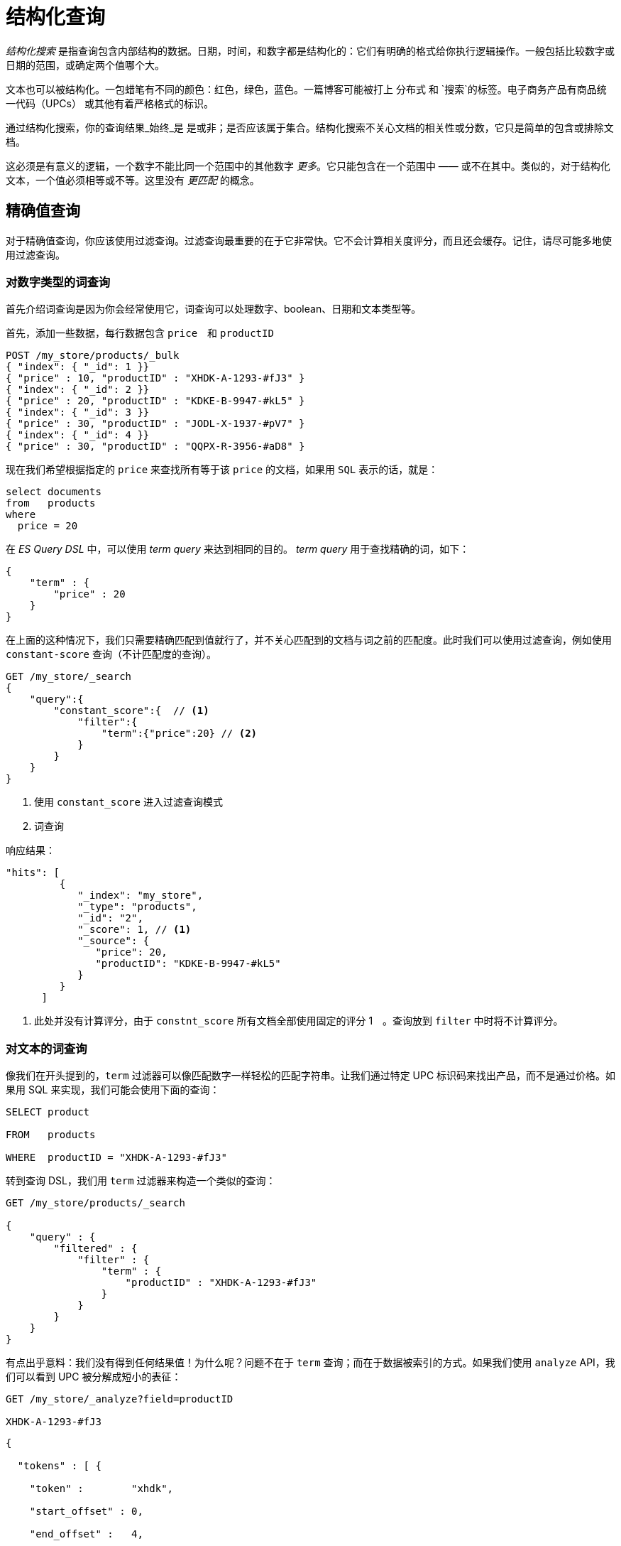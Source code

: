 = 结构化查询
:imagesdir: images

_结构化搜索_ 是指查询包含内部结构的数据。日期，时间，和数字都是结构化的：它们有明确的格式给你执行逻辑操作。一般包括比较数字或日期的范围，或确定两个值哪个大。

文本也可以被结构化。一包蜡笔有不同的颜色：`红色`，`绿色`，`蓝色`。一篇博客可能被打上 `分布式` 和 `搜索`的标签。电子商务产品有商品统一代码（UPCs） 或其他有着严格格式的标识。

通过结构化搜索，你的查询结果_始终_是 是或非；是否应该属于集合。结构化搜索不关心文档的相关性或分数，它只是简单的包含或排除文档。

这必须是有意义的逻辑，一个数字不能比同一个范围中的其他数字 _更多_。它只能包含在一个范围中 —— 或不在其中。类似的，对于结构化文本，一个值必须相等或不等。这里没有 _更匹配_ 的概念。

== 精确值查询
对于精确值查询，你应该使用过滤查询。过滤查询最重要的在于它非常快。它不会计算相关度评分，而且还会缓存。记住，请尽可能多地使用过滤查询。

=== 对数字类型的词查询
首先介绍词查询是因为你会经常使用它，词查询可以处理数字、boolean、日期和文本类型等。


首先，添加一些数据，每行数据包含 `price`　和 `productID`

[source,js]
----
POST /my_store/products/_bulk
{ "index": { "_id": 1 }}
{ "price" : 10, "productID" : "XHDK-A-1293-#fJ3" }
{ "index": { "_id": 2 }}
{ "price" : 20, "productID" : "KDKE-B-9947-#kL5" }
{ "index": { "_id": 3 }}
{ "price" : 30, "productID" : "JODL-X-1937-#pV7" }
{ "index": { "_id": 4 }}
{ "price" : 30, "productID" : "QQPX-R-3956-#aD8" }
----

现在我们希望根据指定的 `price` 来查找所有等于该 `price` 的文档，如果用 `SQL` 表示的话，就是：

[source,sql]
----
select documents
from   products
where
  price = 20
----

在 _ES Query DSL_ 中，可以使用 _term query_ 来达到相同的目的。 _term query_ 用于查找精确的词，如下：

[source,js]
----
{
    "term" : {
        "price" : 20
    }
}
----

在上面的这种情况下，我们只需要精确匹配到值就行了，并不关心匹配到的文档与词之前的匹配度。此时我们可以使用过滤查询，例如使用 `constant-score` 查询（不计匹配度的查询）。

[source,js]
----
GET /my_store/_search
{
    "query":{
        "constant_score":{  // <1>
            "filter":{
                "term":{"price":20} // <2>
            }
        }
    }
}
----

<1> 使用 `constant_score` 进入过滤查询模式
<2> 词查询


响应结果：
[source,js]
----
"hits": [
         {
            "_index": "my_store",
            "_type": "products",
            "_id": "2",
            "_score": 1, // <1>
            "_source": {
               "price": 20,
               "productID": "KDKE-B-9947-#kL5"
            }
         }
      ]
----
<1> 此处并没有计算评分，由于 `constnt_score` 所有文档全部使用固定的评分 1　。查询放到 `filter` 中时将不计算评分。

=== 对文本的词查询

像我们在开头提到的，`term` 过滤器可以像匹配数字一样轻松的匹配字符串。让我们通过特定 UPC 标识码来找出产品，而不是通过价格。如果用 SQL 来实现，我们可能会使用下面的查询：

```sql

SELECT product

FROM   products

WHERE  productID = "XHDK-A-1293-#fJ3"

```

转到查询 DSL，我们用 `term` 过滤器来构造一个类似的查询：

```json

GET /my_store/products/_search

{
    "query" : {
        "filtered" : {
            "filter" : {
                "term" : {
                    "productID" : "XHDK-A-1293-#fJ3"
                }
            }
        }
    }
}

```

有点出乎意料：我们没有得到任何结果值！为什么呢？问题不在于 `term` 查询；而在于数据被索引的方式。如果我们使用 `analyze` API，我们可以看到 UPC 被分解成短小的表征：

```json

GET /my_store/_analyze?field=productID

XHDK-A-1293-#fJ3

```

```json

{

  "tokens" : [ {

    "token" :        "xhdk",

    "start_offset" : 0,

    "end_offset" :   4,

    "type" :         "<ALPHANUM>",

    "position" :     1

  }, {

    "token" :        "a",

    "start_offset" : 5,

    "end_offset" :   6,

    "type" :         "<ALPHANUM>",

    "position" :     2

  }, {

    "token" :        "1293",

    "start_offset" : 7,

    "end_offset" :   11,

    "type" :         "<NUM>",

    "position" :     3

  }, {

    "token" :        "fj3",

    "start_offset" : 13,

    "end_offset" :   16,

    "type" :         "<ALPHANUM>",

    "position" :     4

  } ]

}

```

<!-- SENSE: 080_Structured_Search/05_Term_text.json -->

这里有一些要点：

* 我们得到了四个分开的标记，而不是一个完整的标记来表示 UPC。

* 所有的字符都被转为了小写。

* 我们失去了连字符和 `#` 符号。

所以当我们用 `XHDK-A-1293-#fJ3` 来查找时，得不到任何结果，因为这个标记不在我们的倒排索引中。相反，那里有上面列出的四个标记。

显然，在处理唯一标识码，或其他枚举值时，这不是我们想要的结果。

为了避免这种情况发生，我们需要通过设置这个字段为 `not_analyzed` 来告诉 Elasticsearch 它包含一个准确值。我们曾在【自定义字段映射】中见过它。为了实现目标，我们要先删除旧索引（因为它包含了错误的映射），并创建一个正确映射的索引：

```json

DELETE /my_store <1>

PUT /my_store <2>

{

    "mappings" : {

        "products" : {

            "properties" : {

                "productID" : {

                    "type" : "string",

                    "index" : "not_analyzed" <3>

                }

            }

        }

    }

}

```

<!-- SENSE: 080_Structured_Search/05_Term_text.json -->

<1> 必须首先删除索引，因为我们不能修改已经存在的映射。

<2> 删除后，我们可以用自定义的映射来创建它。

<3> 这里我们明确表示不希望 `productID` 被分析。

现在我们可以继续重新索引文档：

```json

POST /my_store/products/_bulk

{ "index": { "_id": 1 }}

{ "price" : 10, "productID" : "XHDK-A-1293-#fJ3" }

{ "index": { "_id": 2 }}

{ "price" : 20, "productID" : "KDKE-B-9947-#kL5" }

{ "index": { "_id": 3 }}

{ "price" : 30, "productID" : "JODL-X-1937-#pV7" }

{ "index": { "_id": 4 }}

{ "price" : 30, "productID" : "QQPX-R-3956-#aD8" }

```

<!-- SENSE: 080_Structured_Search/05_Term_text.json -->

现在我们的 `term` 过滤器将按预期工作。让我们在新索引的数据上再试一次（注意，查询和过滤都没有修改，只是数据被重新映射了）。

```json

GET /my_store/products/_search

{

    "query" : {

        "filtered" : {

            "filter" : {

                "term" : {

                    "productID" : "XHDK-A-1293-#fJ3"

                }

            }

        }

    }

}

```

<!-- SENSE: 080_Structured_Search/05_Term_text.json -->

`productID` 字段没有经过分析，`term` 过滤器也没有执行分析，所以这条查询找到了准确匹配的值，如期返回了文档 1。

#### 内部过滤操作

Elasticsearch 在内部会通过一些操作来执行一次过滤：

1. _查找匹配文档_。
+
`term` 过滤器在倒排索引中查找词 `XHDK-A-1293-#fJ3`，然后返回包含那个词的文档列表。在这个例子中，只有文档 1 有我们想要的词。

2. _创建bitset_
+
然后过滤器将创建一个 **bitset**(一个由 1 和 0 组成的数组 —— 描述哪些文档包含这个词)。匹配的文档得到 `1` 字节，在我们的例子中，字节集将是 `[1,0,0,0]`，在ES内部，这被表示为 https://www.elastic.co/blog/frame-of-reference-and-roaring-bitmaps[roaring map]　，它可以有效地 _encode_ 为稀少和密集的 _sets_

3. _遍历bitset(s)_
每一次query都会产生一个 _bitsets_ ，ES会遍历 _bitsets_ 以便找到那些匹配 _filter_ 的文档。而遍历的顺序则是越稀少的 _bitset_ 越先遍历。（因为它排除了大部分的documents）

4. _Increment the usage counter_
+
_ES_ 会缓存 _non-scoring_ 查询以便快速访问，但是如果那些用的很少的查询都去缓存的话就显得很不明智了。因为倒排索引， _Non-scoring_　查询本身就已经很快了，所以我们需要缓存那些我们知道会重复使用的查询以免资源浪费。
+
为了办到这一点， _ES_ 会基于每一个索引来做查询记录。如果一个查询在最近的 _256_ 次查询中被使用到了多少，那么它将被缓存在内存中。并且当 _bitsets_ 被缓存后，那些 _segments_ (段)上文档数少于 _10000_ 个的（或者文档数小于该index的总的docs数的3%）将不会缓存。因为这些小的段很快就会消失（被合并成大段），所以小段上去关联 _cache_ 则会造成资源浪费。


尽管不是非常准确的一个说法，但是你还是尽可能从概念上理解 _non-scoring_ 查询的执行速度比 _scoring_ 查询的速度要快很多，因为它少了最耗时的相关度排序那一步骤。

[NOTE]
====
尽可能地先考虑使用 _non-scoring_ 查询，再来考虑使用 _scoring_ 查询，这样你可以写出更高效的查询语句。
====

### 组合过滤查询
上述两个例子中都是介绍的单个过滤查询的使用，然而在实际使用中，你可能需要过滤多个值或字段。比方说，你如何在 _ES_ 中处理这个 _SQL_ ：
[source,sql]
----
SELECT product
FROM   products
WHERE  (price = 20 OR productID = "XHDK-A-1293-#fJ3")
  AND  (price != 30)
----

在这种情况，你需要使用在 constant_score 中嵌套使用 _bool_ 查询，通过 _bool_ 可以连接多个子查询。

#### bool 过滤查询
_bool_ 查询可以由以下四部分组成：
[source,js]
----
{
   "bool" : {
      "must" :     [],
      "should" :   [],
      "must_not" : [],
      "filter":    []
   }
}
----

`must`::
该条件下的子句需要 _must_ 匹配，也就是 _AND_

`must_not`::
该条件下的子句 must_not 匹配，也就是 _NOT_

`should`::
至少一个子句匹配，也就是 _OR_

`filter`::
子句必须匹配，但是使用filter模式，也就是 _Non-Scoring_ 查询

在这次的 _bool_ 查询中，可以忽略它的 `filter` 子句，因为这里的 _bool_ 查询是嵌套在 `constant_score` 子句中，即已经是 _non-scoring_ 模式了，所以这里的 `filter` 子句可以不需要。

[source,js]
----
GET /my_store/products/_search
{
   "query" : {
      "constant_score" : { // <1>
         "filter" : {
            "bool" : {
              "should" : [
                 { "term" : {"price" : 20}}, // <2>
                 { "term" : {"productID" : "XHDK-A-1293-#fJ3"}} // <2>
              ],
              "must_not" : {
                 "term" : {"price" : 30} // <3>
              }
           }
         }
      }
   }
}
----
<1> 注意，这里还是需要使用 constant_score 查询加 _filter_ 来保证它是 non-scoring 模式。
<2> 这里的两个 `term` 查询都在 _should_ 从句中，也就是说至少一个 `term` 需要匹配。
<3> 如何有 _product_ 的 _price_ 为30，则会因为 `must_not` 从句排除掉。

[NOTE]
====
放在 _constant-score_ 模式下的查询都是走的 _filter mode_
====

上面的查询的返回结果：
[source,js]
----
"hits" : [
    {
        "_id" :     "1",
        "_score" :  1.0,
        "_source" : {
          "price" :     10,
          "productID" : "XHDK-A-1293-#fJ3" // <1>
        }
    },
    {
        "_id" :     "2",
        "_score" :  1.0,
        "_source" : {
          "price" :     20, // <2>
          "productID" : "KDKE-B-9947-#kL5"
        }
    }
]
----
<1> 匹配 `productID = "XHDK-A-1293-#fJ3"` 的词查询
<2> 匹配 `price = 20` 的词查询

#### 内嵌的Boolean查询
如果你需要更复杂的查询，可以使用 _bool_ 嵌套查询。

例如，如果有以下 _SQL_ 语句示例：
[source,js]
----
SELECT document
FROM   products
WHERE  productID      = "KDKE-B-9947-#kL5"
  OR (     productID = "JODL-X-1937-#pV7"
       AND price     = 30 )
----

我们可以将它转换为一组内嵌的 _bool_ 过滤查询

[source,js]
----
GET /my_store/products/_search
{
   "query" : {
      "constant_score" : {
         "filter" : {
            "bool" : {
              "should" : [
                { "term" : {"productID" : "KDKE-B-9947-#kL5"}}, //<1>
                { "bool" : { //<1>
                  "must" : [
                    { "term" : {"productID" : "JODL-X-1937-#pV7"}}, //<2>
                    { "term" : {"price" : 30}} //<2>
                  ]
                }}
              ]
           }
         }
      }
   }
}
----
<1> 这里的 _term_ 查询与 _bool_ 查询是兄弟节点并同属于 _should_ 子句下。这里表示至少其中一个匹配。
<2> 这里的两个 _term_ 查询同属于 _must_ 子句下，所以是必须匹配。

上面的查询示例，结果如下：
[source,js]
----
"hits" : [
    {
        "_id" :     "2",
        "_score" :  1.0,
        "_source" : {
          "price" :     20,
          "productID" : "KDKE-B-9947-#kL5" // <1>
        }
    },
    {
        "_id" :     "3",
        "_score" :  1.0,
        "_source" : {
          "price" :      30, // <2>
          "productID" : "JODL-X-1937-#pV7" // <2>
        }
    }
]
----
<1> `productID`　匹配了第一个 _bool_ 中的 _term_ 查询
<2> 这两个匹配到了内嵌的 _bool_ 查询中的 _term_ 查询

这里只是一个简单的例子，但是它证明了 _bool_ 查询是如何组装成复杂的查询的。

### 多值精确查询（IN 查询）
`term`　查询适合单值的精确匹配，但是如果要多值做精确匹配呢。

此时可以不需要使用多个 _term_ 查询组合，直接使用　_terms_ 查询就可以搞定。

[source,js]
----
{
    "terms" : {
        "price" : [20, 30]
    }
}
----

跟普通的 `term` 查询一样，我们把 `terms` 查询放到 `constant-score` 查询做 `Non-Scoring` 查询。
[source,js]
----
GET /my_store/products/_search
{
    "query" : {
        "constant_score" : {
            "filter" : {
                "terms" : { // <1>
                    "price" : [20, 30]
                }
            }
        }
    }
}
----
<1> 同上面的 _terms_ 查询一样，只是放到了 `constant-score` 中。

上述查询返回结果：
[source,js]
----
"hits" : [
    {
        "_id" :    "2",
        "_score" : 1.0,
        "_source" : {
          "price" :     20,
          "productID" : "KDKE-B-9947-#kL5"
        }
    },
    {
        "_id" :    "3",
        "_score" : 1.0,
        "_source" : {
          "price" :     30,
          "productID" : "JODL-X-1937-#pV7"
        }
    },
    {
        "_id":     "4",
        "_score":  1.0,
        "_source": {
           "price":     30,
           "productID": "QQPX-R-3956-#aD8"
        }
     }
]
----

#### 包含，但是不是精确的等于
这里需要注意的是， `term` 与 `terms` 查询都不是精确的匹配，而是包含。这是什么意思呢？
如果你有一个这样的 _term query_ ： `{ "term" : { "tags" : "search" } }` ，那么它将匹配下面的两个文档：
[source,js]
----
{ "tags" : ["search"] }
{ "tags" : ["search", "open_source"] } // <1>
----
<1> 这个文档也会被返回，尽管它并不是完全匹配 _search_ 的。


回忆下 `term` 查询是如何工作的：

1. 检索出倒排索引中包含该词的所有文档
2. 构造出一个 _bitset_

现在我们有如何的一个倒排索引：

|===
|Token| DocsID
|**open_source**|`2`
|**search**|`1`,`2`
|===

当执行了 `search` 词查询时，它会通过对应的词找到它在倒排索引中关联的文档ID。如上面所描述的，关联的ＩＤ就是1和2，所以这两个都会被返回。

[NOTE]
====
倒排索引的特性决定了实体属性的相等比较是非常难计算的。你不可能知道某一文档只包含你请求的词，它还可能包含其它的词。如果你要做到这点，你需要根据你请求的词找到匹配的文档，然后再依次遍历匹配的这些文档，看这些文档还有没有其它的词在这个字段上。

你可以想象，这种操作是极其低效的。正是因为这个原因，所以 `term` 和 `terms` 查询都是包含而非精确的相等。
====

#### 精确相等
如果你一定需要字段值是完全精确相等匹配的话，你可以通过添加一个新的字段来达到这个目的。在这个新的字段中，以你的原字段所包含的词个数作为值存储。

在上述的例子中，我们添加新的字段 *tag_count*

[source,js]
----
{ "tags" : ["search"], "tag_count" : 1 }
{ "tags" : ["search", "open_source"], "tag_count" : 2 }
----

此时，可以再来多加一个 *tag_count* 作为条件来匹配
[source,js]
----
GET /my_index/my_type/_search
{
    "query": {
        "constant_score" : {
            "filter" : {
                 "bool" : {
                    "must" : [
                        { "term" : { "tags" : "search" } }, // <1>
                        { "term" : { "tag_count" : 1 } } // <2>
                    ]
                }
            }
        }
    }
}
----
<1> 查找所有包含词 `search` 的文档
<2> 并且只包含1个词

现在这个匹配就达到了上述所希望的精确匹配了。

### Ranges（范围查询）
在本章讨论数字的查询时，我们大多介绍的是数字精确匹配查询。实际应用中，数字范围匹配也用地非常多。例如，你需要查找价格在$20到$40之间的产品。

在 `SQL` 查询中，可能是这样的：
[source,js]
----
SELECT document
FROM   products
WHERE  price BETWEEN 20 AND 40
----

_Elasticsearch_ 有一个 `Range` 查询，毫无疑问，就是用于范围匹配文档的。
[source,js]
----
"range" : {
    "price" : {
        "gte" : 20,
        "lte" : 40
    }
}
----

`Range` 查询支持以下几种匹配符：

* `gt` : `>` 大于
* `lt` : `<` 小于
* `gte` : `>=` 大于等于
* `lte` : `<=` 小于等于

查询示例：
[source,js]
----
GET /my_store/products/_search
{
    "query" : {
        "constant_score" : {
            "filter" : {
                "range" : {
                    "price" : {
                        "gte" : 20,
                        "lt"  : 40
                    }
                }
            }
        }
    }
}
----

#### Date类型的范围查询
`Range` 查询也可以被用于日期查询上。
[source,js]
----
"range" : {
    "timestamp" : {
        "gt" : "2014-01-01 00:00:00",
        "lt" : "2014-01-07 00:00:00"
    }
}
----

当 `Range` 查询用于 `date` 类型的字段上时，可以使用 _date math_ 操作。例如，根据时间戳字段查询最近一小时的文档。
[source,js]
----
"range" : {
    "timestamp" : {
        "gt" : "now-1h"
    }
}
----

_date math_ 也可以用于具体的某一个日期值上，不过不像与 _now_ 使用一样，它需要使用 `||` 将日期与 _date math_ 表达式拼接起来。
[source,js]
----
"range" : {
    "timestamp" : {
        "gt" : "2014-01-01 00:00:00",
        "lt" : "2014-01-01 00:00:00||+1M" // <1>
    }
}
----
<1> 早于（2014-01-01加1个月）

查看 https://www.elastic.co/guide/en/elasticsearch/reference/master/mapping-date-format.html[date format reference documentation] 以了解更多关于 _date math_ 相关知识。

#### 字符串上使用Range查询
`Range` 查询也可以用在字符串类型字段上，字符串类型的比较则是基于字典顺序或字典顺序进行比较。

例如，下面就是根据字典顺序排序。
* 5, 50, 6, B, C, a, ab, abb, abc, b

[TIP]
====
倒排索引中的词是按照字段顺序存储的，这也是为什么字符串范围匹配会基于字典顺序。
====

如果需要查询以a开头，但是不包含b，则可以如下查询：
[source,js]
----
"range" : {
    "title" : {
        "gte" : "a",
        "lt" :  "b"
    }
}
----

.注意基数大小
****
数字与日期类型的存储方式都非常便于范围查询，但是字符串类型则不是这样。

要在字符串类型的字段上执行一个范围查询， _Elasticsearch_ 需要执行一个 `term` 过滤以匹配每一个文档，这通常比数字与日期类型的范围查询慢得多。

当字段的基数小时（唯一的词数量较少，重复的词数量大），字符中类型的范围查询也还好。但是该字段上唯一的词越多，字符范围查询效率就越低。
****

### 空值查询
**如果一个字段没有值，那么它在倒排索引中又是如何存储的呢？**

这个问题的答案上，根本就不存储。回顾先前的例子中提到的倒排索引：

|===
|Token| DocIDs
|`open_source`|2
|`search`|1,2
|===

如果这个字段没有值，也就说明它没有词，那你又如何存储在倒排索引上呢？不过有时数据就是这样，有这种空值的情况。

_Elasticsearch_ 提供了一些空值的查询。

#### exist查询
`exist` 查询，它用于匹配在指定字段下有值的那些文档。

准备一些测试数据：
[source,js]
----
POST /my_index/posts/_bulk
{ "index": { "_id": "1"              }}
{ "tags" : ["search"]                }  // <1>
{ "index": { "_id": "2"              }}
{ "tags" : ["search", "open_source"] }  // <2>
{ "index": { "_id": "3"              }}
{ "other_field" : "some data"        }  // <3>
{ "index": { "_id": "4"              }}
{ "tags" : null                      }  // <4>
{ "index": { "_id": "5"              }}
{ "tags" : ["search", null]          }  // <5>
----
<1> tags字段只有1个值
<2> tags字段有2个值
<3> 没有tags字段
<4> tags字段显示的设置了一个null
<5> tags字段有1个值和一个null

最终 `tags` 字段上的倒排索引将是这样的：

|===
|Token|DocIDs
|`open_source`|2
|`search`|1,2,5
|===

在 `SQL` 中，可以使用 `IS NOT NULL` 来查看某字段值存在的数据。
[source,sql]
----
SELECT tags
FROM   posts
WHERE  tags IS NOT NULL
----

在 `Elasticsearch`　中，将使用 _exists_　查询。
[source,js]
----
GET /my_index/posts/_search
{
    "query" : {
        "constant_score" : {
            "filter" : {
                "exists" : { "field" : "tags" }
            }
        }
    }
}
----

最终将返回 _3_ 个文档。
[source,js]
----
"hits" : [
    {
      "_id" :     "1",
      "_score" :  1.0,
      "_source" : { "tags" : ["search"] }
    },
    {
      "_id" :     "5",
      "_score" :  1.0,
      "_source" : { "tags" : ["search", null] } // <1>
    },
    {
      "_id" :     "2",
      "_score" :  1.0,
      "_source" : { "tags" : ["search", "open source"] }
    }
]
----
<1> 尽管文档5上的tags字段包含一个null值，但是它还有一个 `search` 值啊，并且这个 `search` 是存在倒排索引上的。

#### missing查询
`missing` 查询相当于 `exists` 查询的反义词。它返回在指定字段上没有值的文档。

`SQL` 中的查询是这样的。
[source,sql]
----
SELECT tags
FROM   posts
WHERE  tags IS NULL
----

`Elasticsearch` 中的查询是这样的。
[source,js]
----
GET /my_index/posts/_search
{
    "query" : {
        "constant_score" : {
            "filter": {
                "missing" : { "field" : "tags" }
            }
        }
    }
}
----

返回结果。
[source,js]
----
"hits" : [
    {
      "_id" :     "3",
      "_score" :  1.0,
      "_source" : { "other_field" : "some data" }
    },
    {
      "_id" :     "4",
      "_score" :  1.0,
      "_source" : { "tags" : null }
    }
]
----

.什么时候NULL才是NULL
****
有时候你需要区分一个字段是真的没值呢还是显式的设置了一个null值。此时可以在 _mapping_ 中指定一个 `null_value` 值，该值在碰到 _null_ 值时将使用设置的 `null_value` 替换掉null值。
****

#### exists/missing on Objects
`exists` 和 `missing` 查询也可以用在 `inner objects` 上。

例如，有如下一个文档：
[source,js]
----
{
   "name" : {
      "first" : "John",
      "last" :  "Smith"
   }
}
----

这时，你可以使用 `exists` 检查 `name.first` ， `name.last` 及 `name` 是否存在。

在《类型与映射》章节提到过，object映射最终会在 _lucene_ 中被扁平化，如：
[source,js]
----
{
   "name.first" : "John",
   "name.last"  : "Smith"
}
----

此时在 `name` 是执行 `exists` 或 `missing` 查询。
[source,js]
----
{
    "exists" : { "field" : "name" }
}
----

在 _ES_ 内部，是转换成如下查询的。
[source,js]
----
{
    "bool": {
        "should": [
            { "exists": { "field": "name.first" }},
            { "exists": { "field": "name.last" }}
        ]
    }
}
----

### 关于缓存
在先前的《内部过滤操作》中，我们提到过 `non-scroing` 查询是如何计算的。它的核心是使用 _bitset_ 表示那些哪些文档被 _filter_ 命中。当 _Elasticsearch_ 决定了一个文档将来可能被重用时，它会缓存这个 _bitset_ 。一旦缓存了 _bitset_ ，当同样的查询来时，将重用这些缓存的 _bitset_ 。

这些缓存是非常聪明的，它会随着你增加新文档而更新。当你添加了新的文档时，它只需将那些匹配 _filter_ 的新的文档添加到缓存的 _bitset_ 中。

#### 独立的查询缓存
一个搜索请求中的每一个查询组件对应的 _bitset_ 都是互相独立的。这也就意味着，一旦一个查询组件对应的 _bitset_ 缓存了，这个查询组件可以用于其它的搜索请求中，查询组件是不依赖于包围它的上下文查询。这些缓存将加速你的所有搜索请求中的某一部分。　**注意，缓存的是搜索请求中的某一个query component**

同样的，一个搜索请求中某一个查询组件的 _bitset_ 被缓存后，它可以被其它查询组件复用。

下面看一个查询示例：

* In the inbox and have not been read
* Not in the inbox but have been marked as important


[source,js]
----
GET /inbox/emails/_search
{
  "query": {
      "constant_score": {
          "filter": {
              "bool": {
                 "should": [
                    { "bool": {
                          "must": [
                             { "term": { "folder": "inbox" }}, // <1>
                             { "term": { "read": false }}
                          ]
                    }},
                    { "bool": {
                          "must_not": {
                             "term": { "folder": "inbox" } // <1>
                          },
                          "must": {
                             "term": { "important": true }
                          }
                    }}
                 ]
              }
            }
        }
    }
}
----
<1> 这两个查询组件是独立的，但是它们会共用一个 _bitset_


#### 自动缓存
在早期的 _ES_ 版本中，默认的行为是缓存所有可以缓存的东西。

现在的 _ES_ 版本中，将自动根据查询组件的使用频率来缓存。如果一个 _non-scoring_ 查询在最近的256次查询中出现过多次，那么这个查询将被作为侯选的缓存对象。但是，不是所有的段都会缓存到 _bitset_ 中，只有持有docs数量大于 _10000_ （或该索引总的docs数的3%）才会缓存 _bitset_　，因为小的段本身是可以被快速检索的而且小的段很快被会合并到大段中，也就是说没必要缓存小的段。

_bitset_ 一旦被缓存后，它将一直存活直至被驱逐出去。缓存逐出算法是基于 LRU （least recently used） 的，当缓存空间满时，那些最近使用次数最少的缓存对象将会被逐出。